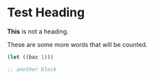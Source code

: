 * Test Heading
SCHEDULED: <2015-10-01 Thu>
:PROPERTIES:
:ID:       800fc725-055d-4b28-b0e6-acb3eac1573e
:END:
# The content of comments is not counted.
# "SCHEDULED"/planning lines and drawers are not counted.
# Heading titles are not counted.

*This* is not a heading.

These are some more words that will be counted.

# Source blocks are not counted.
#+begin_src emacs-lisp
(let ((baz 1)))
#+end_src


#+begin_src emacs-lisp
;; another block
#+end_src
